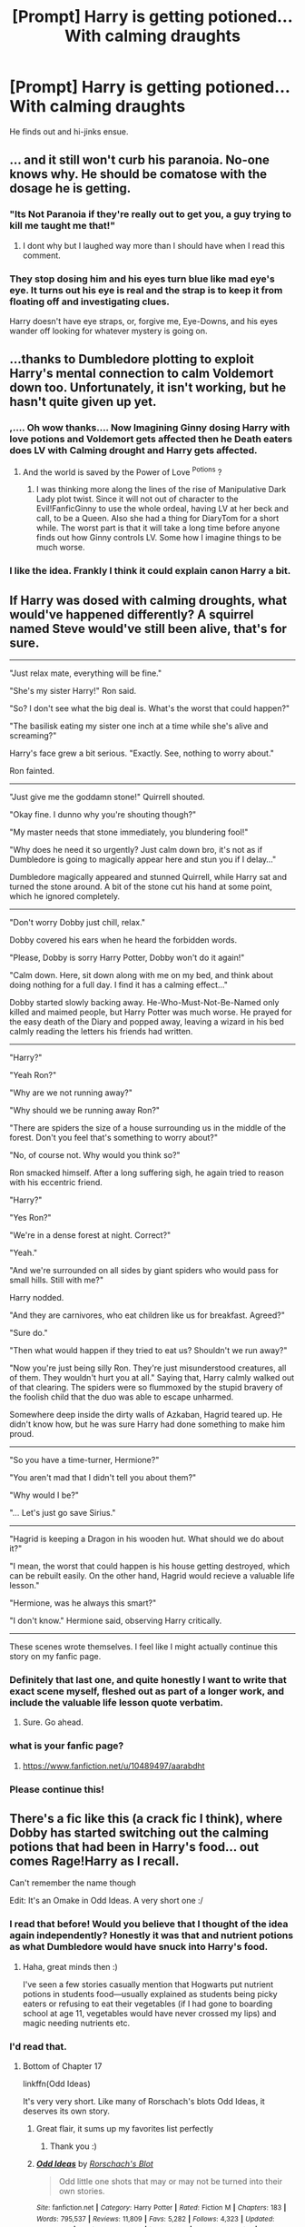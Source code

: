 #+TITLE: [Prompt] Harry is getting potioned... With calming draughts

* [Prompt] Harry is getting potioned... With calming draughts
:PROPERTIES:
:Score: 70
:DateUnix: 1555342538.0
:DateShort: 2019-Apr-15
:FlairText: Prompt
:END:
He finds out and hi-jinks ensue.


** ... and it still won't curb his paranoia. No-one knows why. He should be comatose with the dosage he is getting.
:PROPERTIES:
:Author: RoadKill_03
:Score: 38
:DateUnix: 1555363507.0
:DateShort: 2019-Apr-16
:END:

*** "Its Not Paranoia if they're really out to get you, a guy trying to kill me taught me that!"
:PROPERTIES:
:Author: KidCoheed
:Score: 42
:DateUnix: 1555372026.0
:DateShort: 2019-Apr-16
:END:

**** I dont why but I laughed way more than I should have when I read this comment.
:PROPERTIES:
:Author: Emerald-Guardian
:Score: 14
:DateUnix: 1555377181.0
:DateShort: 2019-Apr-16
:END:


*** They stop dosing him and his eyes turn blue like mad eye's eye. It turns out his eye is real and the strap is to keep it from floating off and investigating clues.

Harry doesn't have eye straps, or, forgive me, Eye-Downs, and his eyes wander off looking for whatever mystery is going on.
:PROPERTIES:
:Author: Uhhhmaybe2018
:Score: 14
:DateUnix: 1555371917.0
:DateShort: 2019-Apr-16
:END:


** ...thanks to Dumbledore plotting to exploit Harry's mental connection to calm Voldemort down too. Unfortunately, it isn't working, but he hasn't quite given up yet.
:PROPERTIES:
:Author: Evan_Th
:Score: 25
:DateUnix: 1555371156.0
:DateShort: 2019-Apr-16
:END:

*** ,.... Oh wow thanks.... Now Imagining Ginny dosing Harry with love potions and Voldemort gets affected then he Death eaters does LV with Calming drought and Harry gets affected.
:PROPERTIES:
:Author: Rift-Warden
:Score: 19
:DateUnix: 1555378707.0
:DateShort: 2019-Apr-16
:END:

**** And the world is saved by the Power of Love ^{Potions} ?
:PROPERTIES:
:Author: Evan_Th
:Score: 12
:DateUnix: 1555382069.0
:DateShort: 2019-Apr-16
:END:

***** I was thinking more along the lines of the rise of Manipulative Dark Lady plot twist. Since it will not out of character to the Evil!FanficGinny to use the whole ordeal, having LV at her beck and call, to be a Queen. Also she had a thing for DiaryTom for a short while. The worst part is that it will take a long time before anyone finds out how Ginny controls LV. Some how I imagine things to be much worse.
:PROPERTIES:
:Author: Rift-Warden
:Score: 3
:DateUnix: 1555388050.0
:DateShort: 2019-Apr-16
:END:


*** I like the idea. Frankly I think it could explain canon Harry a bit.
:PROPERTIES:
:Score: 4
:DateUnix: 1555382946.0
:DateShort: 2019-Apr-16
:END:


** If Harry was dosed with calming droughts, what would've happened differently? A squirrel named Steve would've still been alive, that's for sure.

--------------

"Just relax mate, everything will be fine."

"She's my sister Harry!" Ron said.

"So? I don't see what the big deal is. What's the worst that could happen?"

"The basilisk eating my sister one inch at a time while she's alive and screaming?"

Harry's face grew a bit serious. "Exactly. See, nothing to worry about."

Ron fainted.

--------------

"Just give me the goddamn stone!" Quirrell shouted.

"Okay fine. I dunno why you're shouting though?"

"My master needs that stone immediately, you blundering fool!"

"Why does he need it so urgently? Just calm down bro, it's not as if Dumbledore is going to magically appear here and stun you if I delay..."

Dumbledore magically appeared and stunned Quirrell, while Harry sat and turned the stone around. A bit of the stone cut his hand at some point, which he ignored completely.

--------------

"Don't worry Dobby just chill, relax."

Dobby covered his ears when he heard the forbidden words.

"Please, Dobby is sorry Harry Potter, Dobby won't do it again!"

"Calm down. Here, sit down along with me on my bed, and think about doing nothing for a full day. I find it has a calming effect..."

Dobby started slowly backing away. He-Who-Must-Not-Be-Named only killed and maimed people, but Harry Potter was much worse. He prayed for the easy death of the Diary and popped away, leaving a wizard in his bed calmly reading the letters his friends had written.

--------------

"Harry?"

"Yeah Ron?"

"Why are we not running away?"

"Why should we be running away Ron?"

"There are spiders the size of a house surrounding us in the middle of the forest. Don't you feel that's something to worry about?"

"No, of course not. Why would you think so?"

Ron smacked himself. After a long suffering sigh, he again tried to reason with his eccentric friend.

"Harry?"

"Yes Ron?"

"We're in a dense forest at night. Correct?"

"Yeah."

"And we're surrounded on all sides by giant spiders who would pass for small hills. Still with me?"

Harry nodded.

"And they are carnivores, who eat children like us for breakfast. Agreed?"

"Sure do."

"Then what would happen if they tried to eat us? Shouldn't we run away?"

"Now you're just being silly Ron. They're just misunderstood creatures, all of them. They wouldn't hurt you at all." Saying that, Harry calmly walked out of that clearing. The spiders were so flummoxed by the stupid bravery of the foolish child that the duo was able to escape unharmed.

Somewhere deep inside the dirty walls of Azkaban, Hagrid teared up. He didn't know how, but he was sure Harry had done something to make him proud.

--------------

"So you have a time-turner, Hermione?"

"You aren't mad that I didn't tell you about them?"

"Why would I be?"

"... Let's just go save Sirius."

--------------

"Hagrid is keeping a Dragon in his wooden hut. What should we do about it?"

"I mean, the worst that could happen is his house getting destroyed, which can be rebuilt easily. On the other hand, Hagrid would recieve a valuable life lesson."

"Hermione, was he always this smart?"

"I don't know." Hermione said, observing Harry critically.

--------------

These scenes wrote themselves. I feel like I might actually continue this story on my fanfic page.
:PROPERTIES:
:Author: Taarabdh
:Score: 14
:DateUnix: 1555399451.0
:DateShort: 2019-Apr-16
:END:

*** Definitely that last one, and quite honestly I want to write that exact scene myself, fleshed out as part of a longer work, and include the valuable life lesson quote verbatim.
:PROPERTIES:
:Author: SMTRodent
:Score: 4
:DateUnix: 1555416016.0
:DateShort: 2019-Apr-16
:END:

**** Sure. Go ahead.
:PROPERTIES:
:Author: Taarabdh
:Score: 2
:DateUnix: 1555421525.0
:DateShort: 2019-Apr-16
:END:


*** what is your fanfic page?
:PROPERTIES:
:Author: superiweuh
:Score: 1
:DateUnix: 1555409056.0
:DateShort: 2019-Apr-16
:END:

**** [[https://www.fanfiction.net/u/10489497/aarabdht]]
:PROPERTIES:
:Author: Taarabdh
:Score: 2
:DateUnix: 1555421697.0
:DateShort: 2019-Apr-16
:END:


*** Please continue this!
:PROPERTIES:
:Score: 1
:DateUnix: 1555434041.0
:DateShort: 2019-Apr-16
:END:


** There's a fic like this (a crack fic I think), where Dobby has started switching out the calming potions that had been in Harry's food... out comes Rage!Harry as I recall.

Can't remember the name though

Edit: It's an Omake in Odd Ideas. A very short one :/
:PROPERTIES:
:Author: altrarose
:Score: 11
:DateUnix: 1555373320.0
:DateShort: 2019-Apr-16
:END:

*** I read that before! Would you believe that I thought of the idea again independently? Honestly it was that and nutrient potions as what Dumbledore would have snuck into Harry's food.
:PROPERTIES:
:Score: 6
:DateUnix: 1555382857.0
:DateShort: 2019-Apr-16
:END:

**** Haha, great minds then :)

I've seen a few stories casually mention that Hogwarts put nutrient potions in students food---usually explained as students being picky eaters or refusing to eat their vegetables (if I had gone to boarding school at age 11, vegetables would have never crossed my lips) and magic needing nutrients etc.
:PROPERTIES:
:Author: altrarose
:Score: 4
:DateUnix: 1555383164.0
:DateShort: 2019-Apr-16
:END:


*** I'd read that.
:PROPERTIES:
:Author: The_Truthkeeper
:Score: 2
:DateUnix: 1555377725.0
:DateShort: 2019-Apr-16
:END:

**** Bottom of Chapter 17

linkffn(Odd Ideas)

It's very very short. Like many of Rorschach's blots Odd Ideas, it deserves its own story.
:PROPERTIES:
:Author: altrarose
:Score: 4
:DateUnix: 1555377778.0
:DateShort: 2019-Apr-16
:END:

***** Great flair, it sums up my favorites list perfectly
:PROPERTIES:
:Author: DraconisNoir
:Score: 2
:DateUnix: 1555378651.0
:DateShort: 2019-Apr-16
:END:

****** Thank you :)
:PROPERTIES:
:Author: altrarose
:Score: 1
:DateUnix: 1555378956.0
:DateShort: 2019-Apr-16
:END:


***** [[https://www.fanfiction.net/s/2565609/1/][*/Odd Ideas/*]] by [[https://www.fanfiction.net/u/686093/Rorschach-s-Blot][/Rorschach's Blot/]]

#+begin_quote
  Odd little one shots that may or may not be turned into their own stories.
#+end_quote

^{/Site/:} ^{fanfiction.net} ^{*|*} ^{/Category/:} ^{Harry} ^{Potter} ^{*|*} ^{/Rated/:} ^{Fiction} ^{M} ^{*|*} ^{/Chapters/:} ^{183} ^{*|*} ^{/Words/:} ^{795,537} ^{*|*} ^{/Reviews/:} ^{11,809} ^{*|*} ^{/Favs/:} ^{5,282} ^{*|*} ^{/Follows/:} ^{4,323} ^{*|*} ^{/Updated/:} ^{12/29/2018} ^{*|*} ^{/Published/:} ^{9/4/2005} ^{*|*} ^{/id/:} ^{2565609} ^{*|*} ^{/Language/:} ^{English} ^{*|*} ^{/Genre/:} ^{Humor} ^{*|*} ^{/Download/:} ^{[[http://www.ff2ebook.com/old/ffn-bot/index.php?id=2565609&source=ff&filetype=epub][EPUB]]} ^{or} ^{[[http://www.ff2ebook.com/old/ffn-bot/index.php?id=2565609&source=ff&filetype=mobi][MOBI]]}

--------------

*FanfictionBot*^{2.0.0-beta} | [[https://github.com/tusing/reddit-ffn-bot/wiki/Usage][Usage]]
:PROPERTIES:
:Author: FanfictionBot
:Score: 1
:DateUnix: 1555377798.0
:DateShort: 2019-Apr-16
:END:


** He finds out and Angsty!Harry returns.
:PROPERTIES:
:Author: EpicBeardMan
:Score: 5
:DateUnix: 1555367118.0
:DateShort: 2019-Apr-16
:END:


** ...and so he ends up in hospital when he purges his body of them and his blood pressure shoots through the roof.
:PROPERTIES:
:Author: Krististrasza
:Score: 1
:DateUnix: 1555416423.0
:DateShort: 2019-Apr-16
:END:
